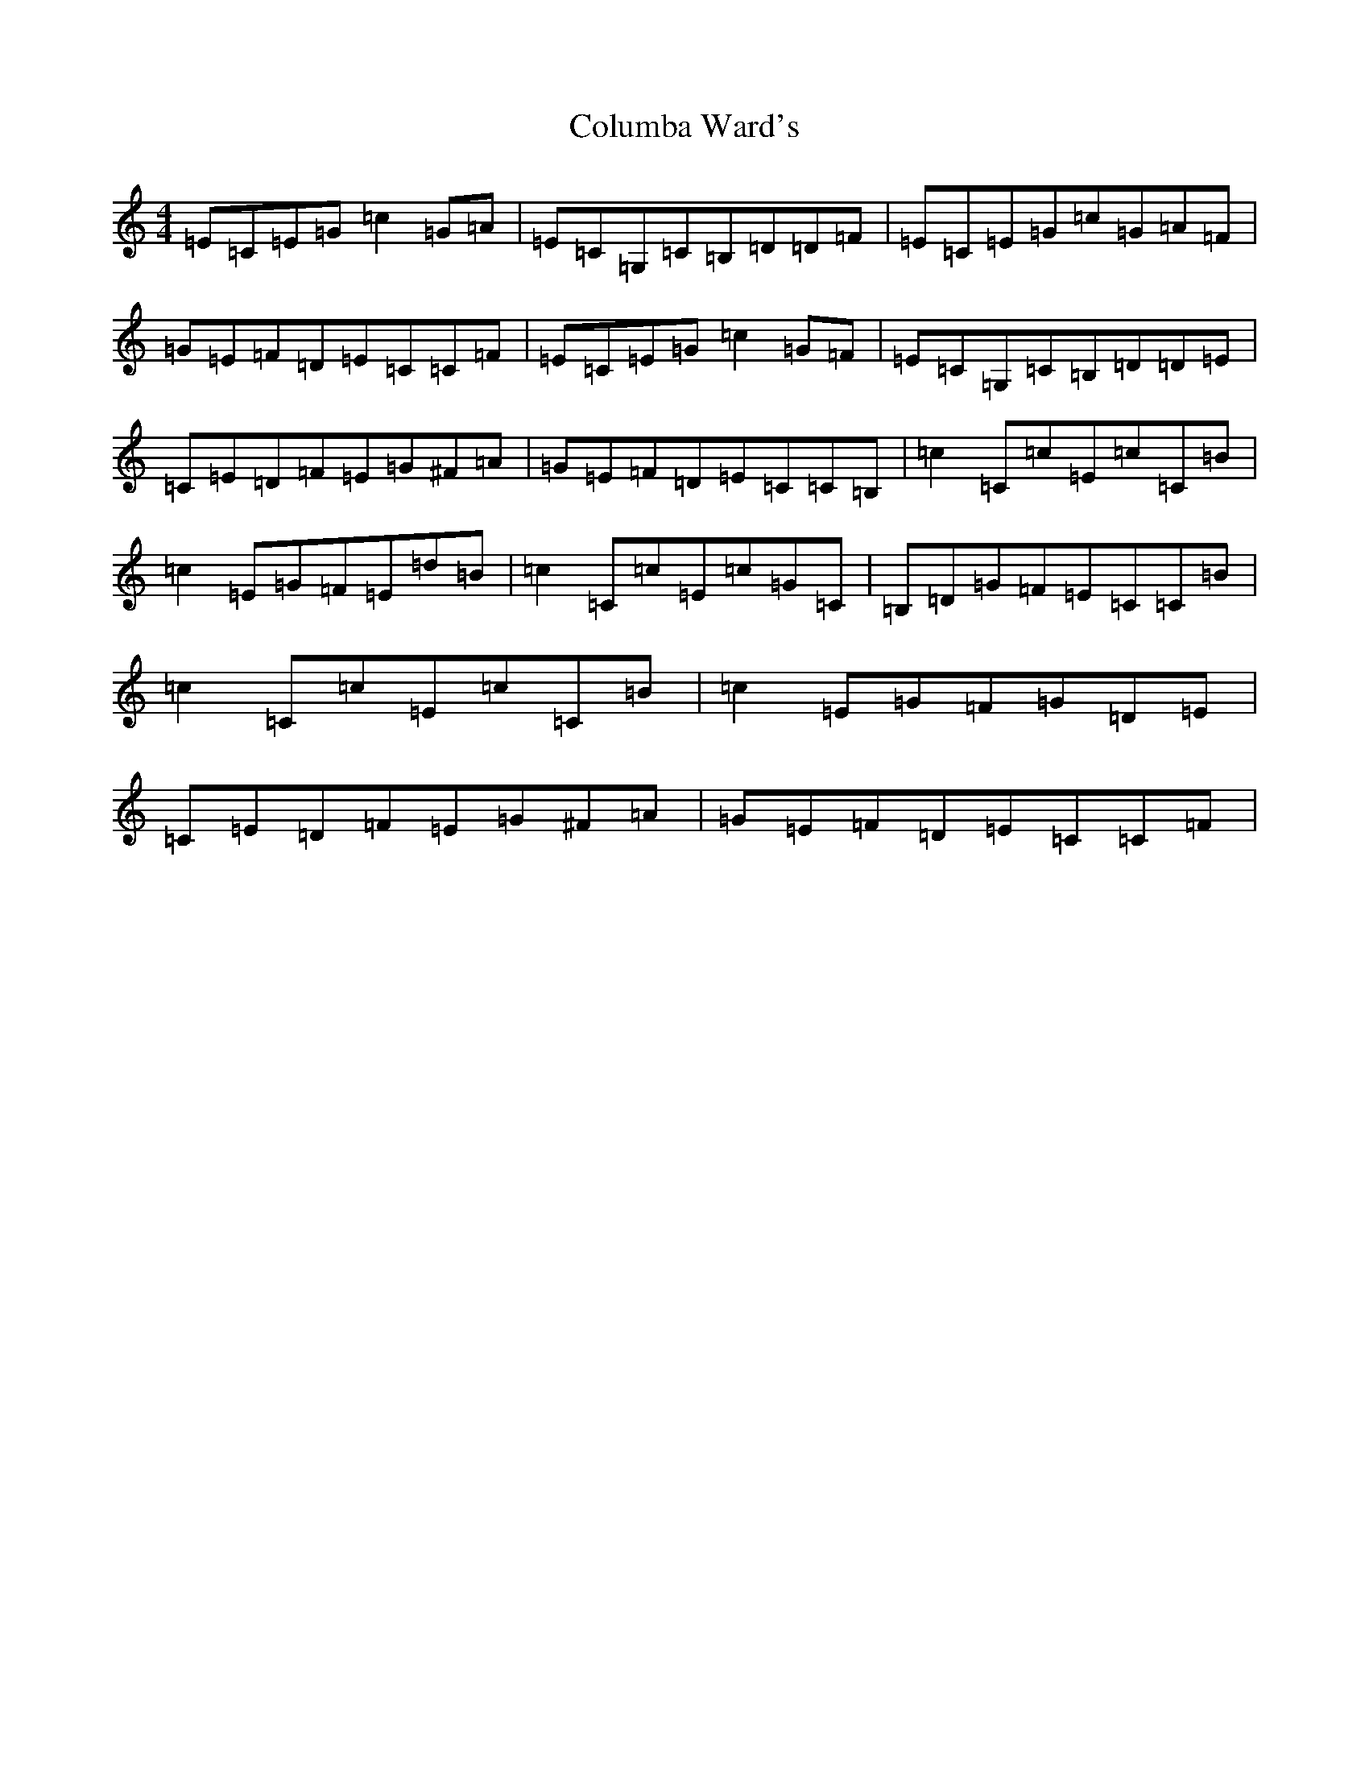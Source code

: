 X: 3994
T: Columba Ward's
S: https://thesession.org/tunes/3457#setting16497
R: reel
M:4/4
L:1/8
K: C Major
=E=C=E=G=c2=G=A|=E=C=G,=C=B,=D=D=F|=E=C=E=G=c=G=A=F|=G=E=F=D=E=C=C=F|=E=C=E=G=c2=G=F|=E=C=G,=C=B,=D=D=E|=C=E=D=F=E=G^F=A|=G=E=F=D=E=C=C=B,|=c2=C=c=E=c=C=B|=c2=E=G=F=E=d=B|=c2=C=c=E=c=G=C|=B,=D=G=F=E=C=C=B|=c2=C=c=E=c=C=B|=c2=E=G=F=G=D=E|=C=E=D=F=E=G^F=A|=G=E=F=D=E=C=C=F|